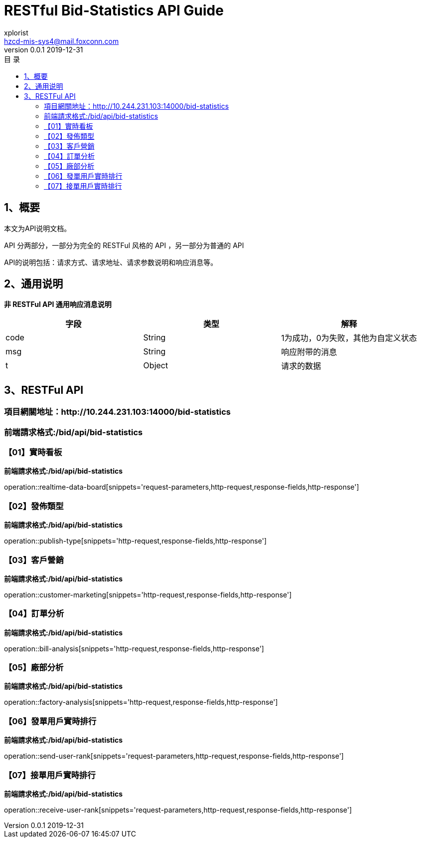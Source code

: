 = RESTful Bid-Statistics API Guide
xplorist <hzcd-mis-sys4@mail.foxconn.com>
v0.0.1 2019-12-31
:toc: left
:toclevels: 3
:toc-title: 目  录
:doctype: book
:icons: font
:operation-curl-request-title: Curl 请求
:operation-httpie-request-title: HTTPie 请求
:operation-http-request-title: Http 请求
:operation-request-parameters-title: 请求参数说明
:operation-request-fields-title: 请求参数说明
:operation-http-response-title: Http 响应
:operation-response-fields-title: Http 响应字段说明
:operation-links-title: 相关链接

[[overview]]
== 1、概要
本文为API说明文档。

API 分两部分，一部分为完全的 RESTFul 风格的 API ，另一部分为普通的 API

API的说明包括：请求方式、请求地址、请求参数说明和响应消息等。

[[overview-response]]
== 2、通用说明

*非 RESTFul API 通用响应消息说明*

|===
| 字段 | 类型 | 解释

| code
| String
| 1为成功，0为失败，其他为自定义状态

| msg
| String
| 响应附带的消息

| t
| Object
| 请求的数据
|===

[[resources]]
== 3、RESTFul API

[[resources-a00]]
=== 項目網關地址：http://10.244.231.103:14000/bid-statistics

[[resources-a00-b01]]
=== 前端請求格式:/bid/api/bid-statistics

[[resources-a01]]
=== 【01】實時看板

*前端請求格式:/bid/api/bid-statistics*

operation::realtime-data-board[snippets='request-parameters,http-request,response-fields,http-response']

[[resources-a02]]
=== 【02】發佈類型

*前端請求格式:/bid/api/bid-statistics*

operation::publish-type[snippets='http-request,response-fields,http-response']

[[resources-a03]]
=== 【03】客戶營銷

*前端請求格式:/bid/api/bid-statistics*

operation::customer-marketing[snippets='http-request,response-fields,http-response']

[[resources-a04]]
=== 【04】訂單分析

*前端請求格式:/bid/api/bid-statistics*

operation::bill-analysis[snippets='http-request,response-fields,http-response']

[[resources-a05]]
=== 【05】廠部分析

*前端請求格式:/bid/api/bid-statistics*

operation::factory-analysis[snippets='http-request,response-fields,http-response']

[[resources-a06]]
=== 【06】發單用戶實時排行

*前端請求格式:/bid/api/bid-statistics*

operation::send-user-rank[snippets='request-parameters,http-request,response-fields,http-response']

[[resources-a07]]
=== 【07】接單用戶實時排行

*前端請求格式:/bid/api/bid-statistics*

operation::receive-user-rank[snippets='request-parameters,http-request,response-fields,http-response']